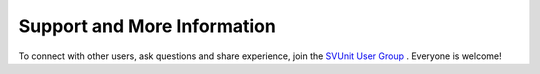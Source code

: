 Support and More Information
============================

To connect with other users, ask questions and share experience, join the `SVUnit User Group <https://groups.google.com/forum/#!forum/svunit-user-group>`_ . Everyone is welcome!
